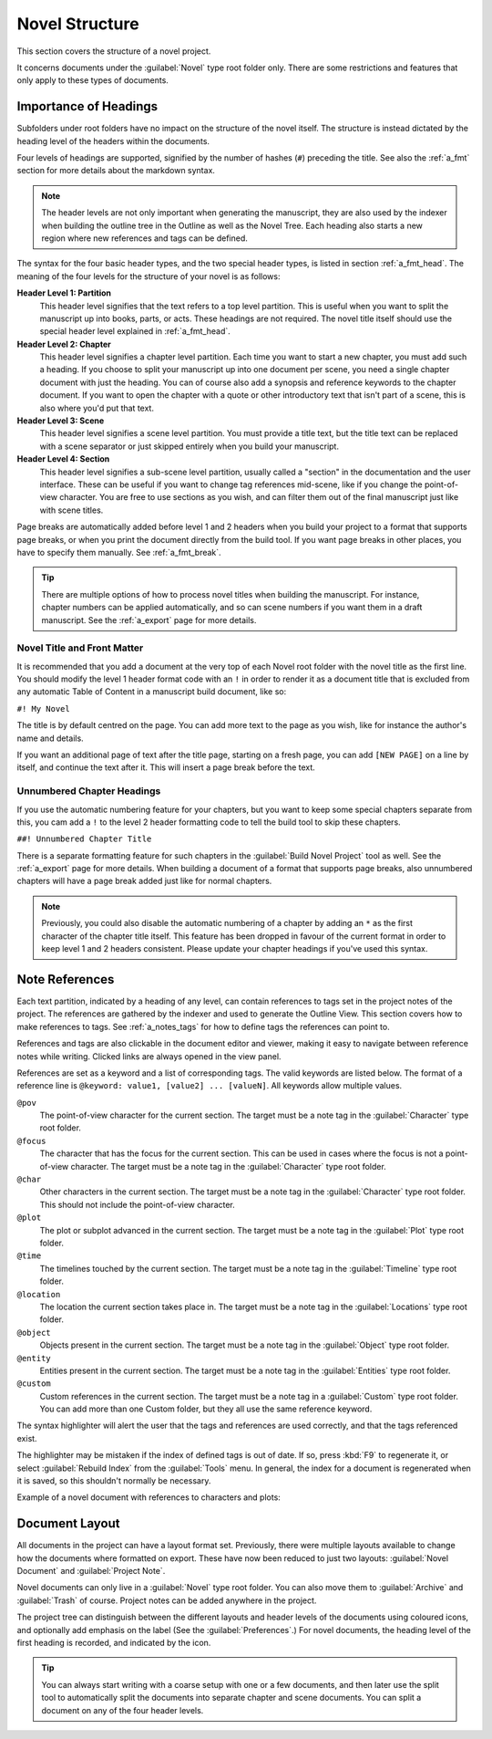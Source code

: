 .. _a_struct:

***************
Novel Structure
***************

This section covers the structure of a novel project.

It concerns documents under the :guilabel:`Novel` type root folder only. There are some
restrictions and features that only apply to these types of documents.


.. _a_struct_heads:

Importance of Headings
======================

Subfolders under root folders have no impact on the structure of the novel itself. The structure is
instead dictated by the heading level of the headers within the documents.

Four levels of headings are supported, signified by the number of hashes (``#``) preceding the
title. See also the :ref:`a_fmt` section for more details about the markdown syntax.

.. note::
   The header levels are not only important when generating the manuscript, they are also used by
   the indexer when building the outline tree in the Outline as well as the Novel Tree. Each
   heading also starts a new region where new references and tags can be defined.

The syntax for the four basic header types, and the two special header types, is listed in section
:ref:`a_fmt_head`. The meaning of the four levels for the structure of your novel is as follows:

**Header Level 1: Partition**
   This header level signifies that the text refers to a top level partition. This is useful when
   you want to split the manuscript up into books, parts, or acts. These headings are not required.
   The novel title itself should use the special header level explained in :ref:`a_fmt_head`.

**Header Level 2: Chapter**
   This header level signifies a chapter level partition. Each time you want to start a new
   chapter, you must add such a heading. If you choose to split your manuscript up into one
   document per scene, you need a single chapter document with just the heading. You can of course
   also add a synopsis and reference keywords to the chapter document. If you want to open the
   chapter with a quote or other introductory text that isn't part of a scene, this is also where
   you'd put that text.

**Header Level 3: Scene**
   This header level signifies a scene level partition. You must provide a title text, but the
   title text can be replaced with a scene separator or just skipped entirely when you build your
   manuscript.

**Header Level 4: Section**
   This header level signifies a sub-scene level partition, usually called a "section" in the
   documentation and the user interface. These can be useful if you want to change tag references
   mid-scene, like if you change the point-of-view character. You are free to use sections as you
   wish, and can filter them out of the final manuscript just like with scene titles.

Page breaks are automatically added before level 1 and 2 headers when you build your project to a
format that supports page breaks, or when you print the document directly from the build tool. If
you want page breaks in other places, you have to specify them manually. See :ref:`a_fmt_break`.

.. tip::
   There are multiple options of how to process novel titles when building the manuscript. For
   instance, chapter numbers can be applied automatically, and so can scene numbers if you want
   them in a draft manuscript. See the :ref:`a_export` page for more details.


.. _a_struct_heads_title:

Novel Title and Front Matter
----------------------------

It is recommended that you add a document at the very top of each Novel root folder with the novel
title as the first line. You should modify the level 1 header format code with an ``!`` in order to
render it as a document title that is excluded from any automatic Table of Content in a manuscript
build document, like so:

``#! My Novel``

The title is by default centred on the page. You can add more text to the page as you wish, like
for instance the author's name and details.

If you want an additional page of text after the title page, starting on a fresh page, you can add
``[NEW PAGE]`` on a line by itself, and continue the text after it. This will insert a page break
before the text.


.. _a_struct_heads_unnum:

Unnumbered Chapter Headings
---------------------------

If you use the automatic numbering feature for your chapters, but you want to keep some special
chapters separate from this, you cam add a ``!`` to the level 2 header formatting code to tell the
build tool to skip these chapters.

``##! Unnumbered Chapter Title``

There is a separate formatting feature for such chapters in the :guilabel:`Build Novel Project`
tool as well. See the :ref:`a_export` page for more details. When building a document of a format
that supports page breaks, also unnumbered chapters will have a page break added just like for
normal chapters.

.. Note::
   Previously, you could also disable the automatic numbering of a chapter by adding an ``*`` as
   the first character of the chapter title itself. This feature has been dropped in favour of the
   current format in order to keep level 1 and 2 headers consistent. Please update your chapter
   headings if you've used this syntax.


.. _a_struct_tags:

Note References
===============

Each text partition, indicated by a heading of any level, can contain references to tags set in the
project notes of the project. The references are gathered by the indexer and used to generate the
Outline View. This section covers how to make references to tags. See :ref:`a_notes_tags` for how
to define tags the references can point to.

References and tags are also clickable in the document editor and viewer, making it easy to
navigate between reference notes while writing. Clicked links are always opened in the view panel.

References are set as a keyword and a list of corresponding tags. The valid keywords are listed
below. The format of a reference line is ``@keyword: value1, [value2] ... [valueN]``. All keywords
allow multiple values.

``@pov``
   The point-of-view character for the current section. The target must be a note tag in the
   :guilabel:`Character` type root folder.

``@focus``
   The character that has the focus for the current section. This can be used in cases where the
   focus is not a point-of-view character. The target must be a note tag in the
   :guilabel:`Character` type root folder.

``@char``
   Other characters in the current section. The target must be a note tag in the
   :guilabel:`Character` type root folder. This should not include the point-of-view character.

``@plot``
   The plot or subplot advanced in the current section. The target must be a note tag in the
   :guilabel:`Plot` type root folder.

``@time``
   The timelines touched by the current section. The target must be a note tag in the
   :guilabel:`Timeline` type root folder.

``@location``
   The location the current section takes place in. The target must be a note tag in the
   :guilabel:`Locations` type root folder.

``@object``
   Objects present in the current section. The target must be a note tag in the :guilabel:`Object`
   type root folder.

``@entity``
   Entities present in the current section. The target must be a note tag in the
   :guilabel:`Entities` type root folder.

``@custom``
   Custom references in the current section. The target must be a note tag in a :guilabel:`Custom`
   type root folder. You can add more than one Custom folder, but they all use the same reference
   keyword.

The syntax highlighter will alert the user that the tags and references are used correctly, and
that the tags referenced exist.

The highlighter may be mistaken if the index of defined tags is out of date. If so, press :kbd:`F9`
to regenerate it, or select :guilabel:`Rebuild Index` from the :guilabel:`Tools` menu. In general,
the index for a document is regenerated when it is saved, so this shouldn't normally be necessary.

Example of a novel document with references to characters and plots:

.. code-block:: none
   :linenos:

   ## Chapter 1

   @pov: Jane

   ### Scene 1

   @char: John, Sam
   @plot: Main

   Once upon a time ...


.. _a_struct_layout:

Document Layout
===============

All documents in the project can have a layout format set. Previously, there were multiple layouts
available to change how the documents where formatted on export. These have now been reduced to
just two layouts: :guilabel:`Novel Document` and :guilabel:`Project Note`.

Novel documents can only live in a :guilabel:`Novel` type root folder. You can also move them to
:guilabel:`Archive` and :guilabel:`Trash` of course. Project notes can be added anywhere in the
project.

The project tree can distinguish between the different layouts and header levels of the documents
using coloured icons, and optionally add emphasis on the label (See the :guilabel:`Preferences`.)
For novel documents, the heading level of the first heading is recorded, and indicated by the icon.

.. tip::
   You can always start writing with a coarse setup with one or a few documents, and then later use
   the split tool to automatically split the documents into separate chapter and scene documents.
   You can split a document on any of the four header levels.
